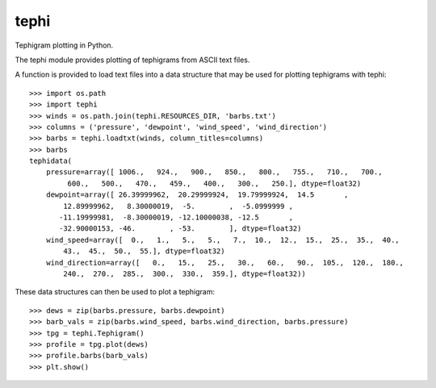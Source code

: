 tephi
=====

|Travis|_

Tephigram plotting in Python.

The tephi module provides plotting of tephigrams from ASCII text files. 

A function is provided to load text files into a data structure that may be used for plotting tephigrams with tephi::

    >>> import os.path
    >>> import tephi
    >>> winds = os.path.join(tephi.RESOURCES_DIR, 'barbs.txt')
    >>> columns = ('pressure', 'dewpoint', 'wind_speed', 'wind_direction')
    >>> barbs = tephi.loadtxt(winds, column_titles=columns)
    >>> barbs
    tephidata(
        pressure=array([ 1006.,   924.,   900.,   850.,   800.,   755.,   710.,   700.,
             600.,   500.,   470.,   459.,   400.,   300.,   250.], dtype=float32)
        dewpoint=array([ 26.39999962,  20.29999924,  19.79999924,  14.5       ,
            12.89999962,   8.30000019,  -5.        ,  -5.0999999 ,
           -11.19999981,  -8.30000019, -12.10000038, -12.5       ,
           -32.90000153, -46.        , -53.        ], dtype=float32)
        wind_speed=array([  0.,   1.,   5.,   5.,   7.,  10.,  12.,  15.,  25.,  35.,  40.,
            43.,  45.,  50.,  55.], dtype=float32)
        wind_direction=array([   0.,   15.,   25.,   30.,   60.,   90.,  105.,  120.,  180.,
            240.,  270.,  285.,  300.,  330.,  359.], dtype=float32))
    
These data structures can then be used to plot a tephigram::

    >>> dews = zip(barbs.pressure, barbs.dewpoint)
    >>> barb_vals = zip(barbs.wind_speed, barbs.wind_direction, barbs.pressure)
    >>> tpg = tephi.Tephigram()
    >>> profile = tpg.plot(dews)
    >>> profile.barbs(barb_vals)
    >>> plt.show()


.. |Travis| image:: https://travis-ci.org/SciTools/tephi.svg?branch=master
.. _Travis: https://travis-ci.org/SciTools/tephi
